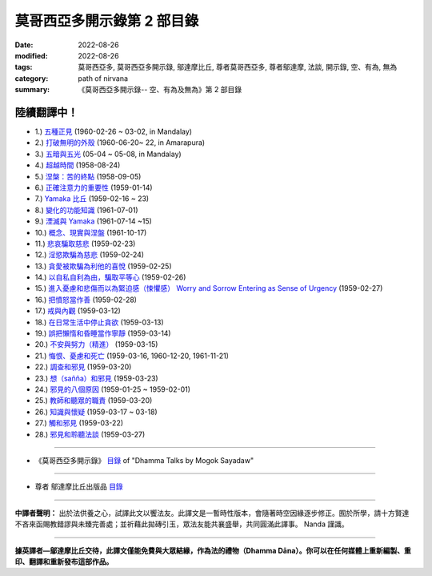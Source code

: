 ==============================
莫哥西亞多開示錄第 2 部目錄
==============================

:date: 2022-08-26
:modified: 2022-08-26
:tags: 莫哥西亞多, 莫哥西亞多開示錄, 鄔達摩比丘, 尊者莫哥西亞多, 尊者鄔達摩, 法談, 開示錄, 空、有為, 無為
:category: path of nirvana
:summary: 《莫哥西亞多開示錄-- 空、有為及無為》第 2 部目錄


陸續翻譯中！
~~~~~~~~~~~~~~

- 1.) `五種正見 <{filename}pt02-01-five-kinds-of-right-view-han%zh.rst>`_ (1960-02-26 ~ 03-02, in Mandalay)

- 2.) `打破無明的外殼 <{filename}pt02-02-breaking-the-shells-of-ignorance-han%zh.rst>`_ (1960-06-20~ 22, in Amarapura)

- 3.) `五暗與五光 <{filename}pt02-03-five-darkness-five-lights-han%zh.rst>`_ (05-04 ~ 05-08, in Mandalay)

- 4.) `超越時間 <{filename}pt02-04-transcending-time-han%zh.rst>`_ (1958-08-24)

- 5.) `涅槃：苦的終點 <{filename}pt02-05-nibbana-the-ending-of-dukkha-han%zh.rst>`_ (1958-09-05)

- 6.) `正確注意力的重要性 <{filename}pt02-06-important-of-right-attention-han%zh.rst>`_ (1959-01-14)

- 7.) `Yamaka 比丘 <{filename}pt02-07-bhikkhu-yamaka-han%zh.rst>`_ (1959-02-16 ~ 23)

- 8.) `變化的功能知識 <{filename}pt02-08-functional-knowledge-of-change-han%zh.rst>`_ (1961-07-01)

- 9.) `湮滅與 Yamaka <{filename}pt02-09-annihilation-and-yamaka-han%zh.rst>`_ (1961-07-14 ~15)

- 10.) `概念、現實與涅盤 <{filename}pt02-10-concept-reality-and-nibbana-han%zh.rst>`_ (1961-10-17)

- 11.) `悲哀騙取慈悲 <{filename}pt02-11-sorrow-deceiving-as-compassion-han%zh.rst>`_ (1959-02-23)

- 12.) `淫慾欺騙為慈悲 <{filename}pt02-12-lust-deceiving-as-lovingkindness-han%zh.rst>`_ (1959-02-24)

- 13.) `貪愛被欺騙為利他的喜悅 <{filename}pt02-13-tanha-deceiving-as-altruistic-joy-han%zh.rst>`_ (1959-02-25)

- 14.) `以自私自利為由，騙取平等心 <{filename}pt02-14-selfishness-deceiving-as-equanimity-han%zh.rst>`_ (1959-02-26)

- 15.) `進入憂慮和悲傷而以為緊迫感（悚懼感） Worry and Sorrow Entering as Sense of Urgency <{filename}pt02-15-worry-and-sorrow-entering-as-sense-of-urgency-han%zh.rst>`_ (1959-02-27)

- 16.) `把憤怒當作善 <{filename}pt02-16-take-anger-as-wholesome-han%zh.rst>`_ (1959-02-28)

- 17.) `戒與內觀 <{filename}pt02-17-sila-and-vipassana-han%zh.rst>`_ (1959-03-12)

- 18.) `在日常生活中停止貪欲 <{filename}pt02-18-to-stop-craving-in-everyday-life-han%zh.rst>`_ (1959-03-13)

- 19.) `誤把懶惰和昏睡當作寧靜 <{filename}pt02-19-mistaken-sloth-and-torpor-as-serenity-han%zh.rst>`_ (1959-03-14)

- 20.) `不安與努力（精進） <{filename}pt02-20-restlessness-and-effort-han%zh.rst>`_ (1959-03-15)

- 21.) `悔恨、憂慮和死亡 <{filename}pt02-21-remorse-worry-and-dying-han%zh.rst>`_ (1959-03-16, 1960-12-20, 1961-11-21)

- 22.) `調查和邪見 <{filename}pt02-22-investigation-and-wrong-views-han%zh.rst>`_ (1959-03-20)

- 23.) `想（sañña）和邪見 <{filename}pt02-23-perception-and-wrong-views-han%zh.rst>`_ (1959-03-23)

- 24.) `邪見的八個原因 <{filename}pt02-24-eight-causes-of-wrong-views-han%zh.rst>`_ (1959-01-25 ~ 1959-02-01)

- 25.) `教師和聽眾的職責 <{filename}pt02-25-duties-of-teacher-and-listener-han%zh.rst>`_ (1959-03-20)

- 26.) `知識與懷疑 <{filename}pt02-26-knowledge-and-doubt-han%zh.rst>`_ (1959-03-17 ~ 03-18)

- 27.) `觸和邪見 <{filename}pt02-27-contact-and-wrong-view-han%zh.rst>`_ (1959-03-22)

- 28.) `邪見和聆聽法談 <{filename}pt02-28-wrong-viewand-listening-talks-han%zh.rst>`_ (1959-03-27)

------

- 《莫哥西亞多開示錄》 `目錄 <{filename}content-of-dhamma-talks-by-mogok-sayadaw-han%zh.rst>`__ of "Dhamma Talks by Mogok Sayadaw"

------

- 尊者 鄔達摩比丘出版品 `目錄 <{filename}../publication-of-ven-uttamo-han%zh.rst>`__

------

**中譯者聲明：** 出於法供養之心，試譯此文以饗法友。此譯文是一暫時性版本，會隨著時空因緣逐步修正。囿於所學，請十方賢達不吝來函賜教錯謬與未臻完善處；並祈藉此拋磚引玉，眾法友能共襄盛舉，共同圓滿此譯事。 Nanda 謹識。

------

**據英譯者—鄔達摩比丘交待，此譯文僅能免費與大眾結緣，作為法的禮物（Dhamma Dāna）。你可以在任何媒體上重新編製、重印、翻譯和重新發布這部作品。**

..
  2022-08-24  create rst; post on 08-26
